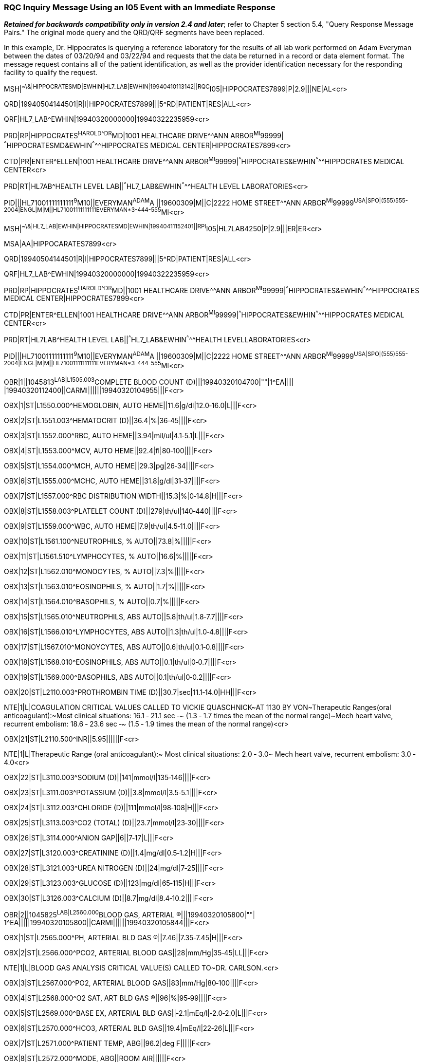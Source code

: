 === RQC Inquiry Message Using an I05 Event with an Immediate Response
[v291_section="11.9.6"]

*_Retained for backwards compatibility only in version 2.4 and later_*; refer to Chapter 5 section 5.4, "Query Response Message Pairs." The original mode query and the QRD/QRF segments have been replaced.

In this example, Dr. Hippocrates is querying a reference laboratory for the results of all lab work performed on Adam Everyman between the dates of 03/20/94 and 03/22/94 and requests that the data be returned in a record or data element format. The message request contains all of the patient identification, as well as the provider identification necessary for the responding facility to qualify the request.

[er7]
MSH|^~\&|HIPPOCRATESMD|EWHIN|HL7_LAB|EWHIN|19940410113142||RQC^I05|HIPPOCRATES7899|P|2.9|||NE|AL<cr>

[er7]
QRD|19940504144501|R|I|HIPPOCRATES7899|||5^RD|PATIENT|RES|ALL<cr>

[er7]
QRF|HL7_LAB^EWHIN|19940320000000|19940322235959<cr>

[er7]
PRD|RP|HIPPOCRATES^HAROLD^^^DR^MD|1001 HEALTHCARE DRIVE^^ANN ARBOR^MI^99999| ^^^HIPPOCRATESMD&EWHIN^^^^^HIPPOCRATES MEDICAL CENTER|HIPPOCRATES7899<cr>

[er7]
CTD|PR|ENTER^ELLEN|1001 HEALTHCARE DRIVE^^ANN ARBOR^MI^99999|^^^HIPPOCRATES&EWHIN^^^^^HIPPOCRATES MEDICAL CENTER<cr>

[er7]
PRD|RT|HL7AB^HEALTH LEVEL LAB||^^^HL7_LAB&EWHIN^^^^^HEALTH LEVEL LABORATORIES<cr>

[er7]
PID|||HL71001111111111^9^M10||EVERYMAN^ADAM^A ||19600309|M||C|2222 HOME STREET^^ANN ARBOR^MI^99999^USA|SPO|(555)555-2004|ENGL|M|M||HL71001111111111EVERYMAN*3-444-555^MI<cr>

[er7]
MSH|^~\&|HL7_LAB|EWHIN|HIPPOCRATESMD|EWHIN|19940411152401||RPI^I05|HL7LAB4250|P|2.9|||ER|ER<cr>

[er7]
MSA|AA|HIPPOCARATES7899<cr>

[er7]
QRD|19940504144501|R|I|HIPPOCRATES7899|||5^RD|PATIENT|RES|ALL<cr>

[er7]
QRF|HL7_LAB^EWHIN|19940320000000|19940322235959<cr>

[er7]
PRD|RP|HIPPOCRATES^HAROLD^^^DR^MD||1001 HEALTHCARE DRIVE^^ANN ARBOR^MI^99999|^^^HIPPOCRATES&EWHIN^^^^^HIPPOCRATES MEDICAL CENTER|HIPPOCRATES7899<cr>

[er7]
CTD|PR|ENTER^ELLEN|1001 HEALTHCARE DRIVE^^ANN ARBOR^MI^99999|^^^HIPPOCRATES&EWHIN^^^^^HIPPOCRATES MEDICAL CENTER<cr>

[er7]
PRD|RT|HL7LAB^HEALTH LEVEL LAB||^^^HL7_LAB&EWHIN^^^^^HEALTH LEVELLABORATORIES<cr>

[er7]
PID|||HL71001111111111^9^M10||EVERYMAN^ADAM^A ||19600309|M||C|2222 HOME STREET^^ANN ARBOR^MI^99999^USA|SPO|(555)555-2004|ENGL|M|M||HL71001111111111EVERYMAN*3-444-555^MI<cr>

[er7]
OBR|1||1045813^LAB|L1505.003^COMPLETE BLOOD COUNT (D)|||19940320104700|""|1^EA|||| |19940320112400||CARMI||||||19940320104955|||F<cr>

[er7]
OBX|1|ST|L1550.000^HEMOGLOBIN, AUTO HEME||11.6|g/dl|12.0‑16.0|L|||F<cr>

[er7]
OBX|2|ST|L1551.003^HEMATOCRIT (D)||36.4|%|36‑45||||F<cr>

[er7]
OBX|3|ST|L1552.000^RBC, AUTO HEME||3.94|mil/ul|4.1‑5.1|L|||F<cr>

[er7]
OBX|4|ST|L1553.000^MCV, AUTO HEME||92.4|fl|80‑100||||F<cr>

[er7]
OBX|5|ST|L1554.000^MCH, AUTO HEME||29.3|pg|26‑34||||F<cr>

[er7]
OBX|6|ST|L1555.000^MCHC, AUTO HEME||31.8|g/dl|31‑37||||F<cr>

[er7]
OBX|7|ST|L1557.000^RBC DISTRIBUTION WIDTH||15.3|%|0‑14.8|H|||F<cr>

[er7]
OBX|8|ST|L1558.003^PLATELET COUNT (D)||279|th/ul|140‑440||||F<cr>

[er7]
OBX|9|ST|L1559.000^WBC, AUTO HEME||7.9|th/ul|4.5‑11.0||||F<cr>

[er7]
OBX|10|ST|L1561.100^NEUTROPHILS, % AUTO||73.8|%|||||F<cr>

[er7]
OBX|11|ST|L1561.510^LYMPHOCYTES, % AUTO||16.6|%|||||F<cr>

[er7]
OBX|12|ST|L1562.010^MONOCYTES, % AUTO||7.3|%|||||F<cr>

[er7]
OBX|13|ST|L1563.010^EOSINOPHILS, % AUTO||1.7|%|||||F<cr>

[er7]
OBX|14|ST|L1564.010^BASOPHILS, % AUTO||0.7|%|||||F<cr>

[er7]
OBX|15|ST|L1565.010^NEUTROPHILS, ABS AUTO||5.8|th/ul|1.8‑7.7||||F<cr>

[er7]
OBX|16|ST|L1566.010^LYMPHOCYTES, ABS AUTO||1.3|th/ul|1.0‑4.8||||F<cr>

[er7]
OBX|17|ST|L1567.010^MONOYCYTES, ABS AUTO||0.6|th/ul|0.1‑0.8||||F<cr>

[er7]
OBX|18|ST|L1568.010^EOSINOPHILS, ABS AUTO||0.1|th/ul|0‑0.7||||F<cr>

[er7]
OBX|19|ST|L1569.000^BASOPHILS, ABS AUTO||0.1|th/ul|0‑0.2||||F<cr>

[er7]
OBX|20|ST|L2110.003^PROTHROMBIN TIME (D)||30.7|sec|11.1‑14.0|HH|||F<cr>

[er7]
NTE|1|L|COAGULATION CRITICAL VALUES CALLED TO VICKIE QUASCHNICK~AT 1130 BY VON~Therapeutic Ranges(oral anticoagulant):~Most clinical situations: 16.1 ‑ 21.1 sec ‑~ (1.3 ‑ 1.7 times the mean of the normal range)~Mech heart valve, recurrent embolism: 18.6 ‑ 23.6 sec ‑~ (1.5 ‑ 1.9 times the mean of the normal range)<cr>

[er7]
OBX|21|ST|L2110.500^INR||5.95||||||F<cr>

[er7]
NTE|1|L|Therapeutic Range (oral anticoagulant):~ Most clinical situations: 2.0 ‑ 3.0~ Mech heart valve, recurrent embolism: 3.0 ‑ 4.0<cr>

[er7]
OBX|22|ST|L3110.003^SODIUM (D)||141|mmol/l|135‑146||||F<cr>

[er7]
OBX|23|ST|L3111.003^POTASSIUM (D)||3.8|mmol/l|3.5‑5.1||||F<cr>

[er7]
OBX|24|ST|L3112.003^CHLORIDE (D)||111|mmol/l|98‑108|H|||F<cr>

[er7]
OBX|25|ST|L3113.003^CO2 (TOTAL) (D)||23.7|mmol/l|23‑30||||F<cr>

[er7]
OBX|26|ST|L3114.000^ANION GAP||6||7‑17|L|||F<cr>

[er7]
OBX|27|ST|L3120.003^CREATININE (D)||1.4|mg/dl|0.5‑1.2|H|||F<cr>

[er7]
OBX|28|ST|L3121.003^UREA NITROGEN (D)||24|mg/dl|7‑25||||F<cr>

[er7]
OBX|29|ST|L3123.003^GLUCOSE (D)||123|mg/dl|65‑115|H|||F<cr>

[er7]
OBX|30|ST|L3126.003^CALCIUM (D)||8.7|mg/dl|8.4‑10.2||||F<cr>

[er7]
OBR|2||1045825^LAB|L2560.000^BLOOD GAS, ARTERIAL (R)|||19940320105800|""| 1^EA|||||19940320105800||CARMI||||||19940320105844|||F<cr>

[er7]
OBX|1|ST|L2565.000^PH, ARTERIAL BLD GAS (R)||7.46||7.35‑7.45|H|||F<cr>

[er7]
OBX|2|ST|L2566.000^PCO2, ARTERIAL BLOOD GAS||28|mm/Hg|35‑45|LL|||F<cr>

[er7]
NTE|1|L|BLOOD GAS ANALYSIS CRITICAL VALUE(S) CALLED TO~DR. CARLSON.<cr>

[er7]
OBX|3|ST|L2567.000^PO2, ARTERIAL BLOOD GAS||83|mm/Hg|80‑100||||F<cr>

[er7]
OBX|4|ST|L2568.000^O2 SAT, ART BLD GAS (R)||96|%|95‑99||||F<cr>

[er7]
OBX|5|ST|L2569.000^BASE EX, ARTERIAL BLD GAS||‑2.1|mEq/l|‑2.0‑2.0|L|||F<cr>

[er7]
OBX|6|ST|L2570.000^HCO3, ARTERIAL BLD GAS||19.4|mEq/l|22‑26|L|||F<cr>

[er7]
OBX|7|ST|L2571.000^PATIENT TEMP, ABG||96.2|deg F|||||F<cr>

[er7]
OBX|8|ST|L2572.000^MODE, ABG||ROOM AIR||||||F<cr>

[er7]
OBR|3||1045812^LAB|L2310.003^URINALYSISD)|||19940320121800|""|1^EA|||||19940320121800||CARMI||||||19940320104953|||F<cr>

[er7]
OBX|1|ST|L2320.303^SPECIFIC GRAVITY, UR (D)||1.015||1.002‑1.030||||F<cr>

[er7]
OBX|2|ST|L2320.403^PH, UR (D)||7.0||5.0‑7.5||||F<cr>

[er7]
OBX|3|ST|L2320.503^PROTEIN, QUAL, UR (D)||NEG|mg/dl|||||F<cr>

[er7]
OBX|4|ST|L2320.703^GLUCOSE, QUAL, UR (D)||0|mg/dl|0‑30||||F<cr>

[er7]
OBX|5|ST|L2320.803^KETONES, UR (D)||NEG|mg/dl|||||F<cr>

[er7]
OBX|6|ST|L2320.903^OCCULT BLOOD, UR (D)||SMALL|||A|||F<cr>

[er7]
OBX|7|ST|L2321.003^BILIRUBIN, UR (D)||NEG||||||F<cr>

[er7]
OBX|8|ST|L2321.100^LEUKOCYTES, UR||MOD|||A|||F<cr>

[er7]
OBX|9|ST|L2321.200^NITRITES, UR||NEG||||||F<cr>

[er7]
OBX|10|ST|L2321.300^UROBILINOGEN, UR||NEG||||||F<cr>

[er7]
OBX|11|ST|L2342.000^MICRO SPUN VOLUME, UR||8|ml|8‑8||||F<cr>

[er7]
OBX|12|ST|L2350.003^RBC, UR (D)||5‑10|/hpf|||||F<cr>

[er7]
OBX|13|ST|L2350.100^WBC, UR||>100|/hpf|||||F<cr>

[er7]
OBX|14|ST|L2350.200^EPITHELIAL CELLS, UR||2+||||||F<cr>

[er7]
OBX|15|ST|L2350.300^BACTERIA, UR||2+|||A|||F<cr>


